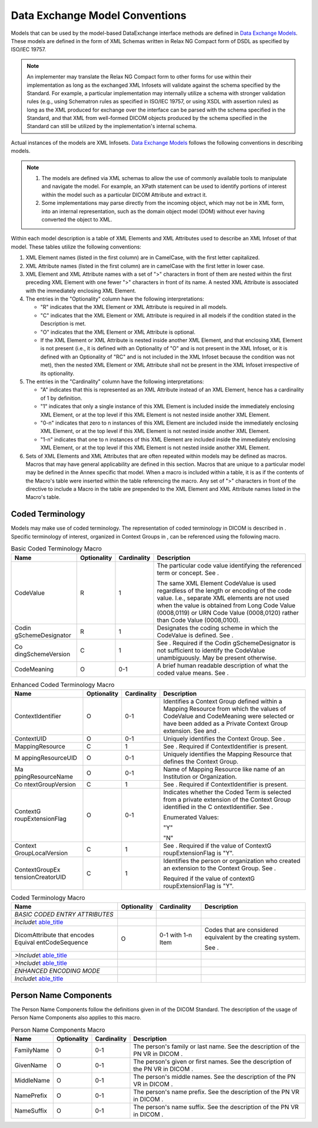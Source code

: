 .. _chapter_10:

Data Exchange Model Conventions
===============================

Models that can be used by the model-based DataExchange interface
methods are defined in `Data Exchange Models <#chapter_A>`__. These
models are defined in the form of XML Schemas written in Relax NG
Compact form of DSDL as specified by ISO/IEC 19757.

.. note::

   An implementer may translate the Relax NG Compact form to other forms
   for use within their implementation as long as the exchanged XML
   Infosets will validate against the schema specified by the Standard.
   For example, a particular implementation may internally utilize a
   schema with stronger validation rules (e.g., using Schematron rules
   as specified in ISO/IEC 19757, or using XSDL with assertion rules) as
   long as the XML produced for exchange over the interface can be
   parsed with the schema specified in the Standard, and that XML from
   well-formed DICOM objects produced by the schema specified in the
   Standard can still be utilized by the implementation's internal
   schema.

Actual instances of the models are XML Infosets. `Data Exchange
Models <#chapter_A>`__ follows the following conventions in describing
models.

.. note::

   1. The models are defined via XML schemas to allow the use of
      commonly available tools to manipulate and navigate the model. For
      example, an XPath statement can be used to identify portions of
      interest within the model such as a particular DICOM Attribute and
      extract it.

   2. Some implementations may parse directly from the incoming object,
      which may not be in XML form, into an internal representation,
      such as the domain object model (DOM) without ever having
      converted the object to XML.

Within each model description is a table of XML Elements and XML
Attributes used to describe an XML Infoset of that model. These tables
utilize the following conventions:

1. XML Element names (listed in the first column) are in CamelCase, with
   the first letter capitalized.

2. XML Attribute names (listed in the first column) are in camelCase
   with the first letter in lower case.

3. XML Element and XML Attribute names with a set of ">" characters in
   front of them are nested within the first preceding XML Element with
   one fewer ">" characters in front of its name. A nested XML Attribute
   is associated with the immediately enclosing XML Element.

4. The entries in the "Optionality" column have the following
   interpretations:

   -  "R" indicates that the XML Element or XML Attribute is required in
      all models.

   -  "C" indicates that the XML Element or XML Attribute is required in
      all models if the condition stated in the Description is met.

   -  "O" indicates that the XML Element or XML Attribute is optional.

   -  If the XML Element or XML Attribute is nested inside another XML
      Element, and that enclosing XML Element is not present (i.e., it
      is defined with an Optionality of "O" and is not present in the
      XML Infoset, or it is defined with an Optionality of "RC" and is
      not included in the XML Infoset because the condition was not
      met), then the nested XML Element or XML Attribute shall not be
      present in the XML Infoset irrespective of its optionality.

5. The entries in the "Cardinality" column have the following
   interpretations:

   -  "A" indicates that this is represented as an XML Attribute instead
      of an XML Element, hence has a cardinality of 1 by definition.

   -  "1" indicates that only a single instance of this XML Element is
      included inside the immediately enclosing XML Element, or at the
      top level if this XML Element is not nested inside another XML
      Element.

   -  "0-n" indicates that zero to n instances of this XML Element are
      included inside the immediately enclosing XML Element, or at the
      top level if this XML Element is not nested inside another XML
      Element.

   -  "1-n" indicates that one to n instances of this XML Element are
      included inside the immediately enclosing XML Element, or at the
      top level if this XML Element is not nested inside another XML
      Element.

6. Sets of XML Elements and XML Attributes that are often repeated
   within models may be defined as macros. Macros that may have general
   applicability are defined in this section. Macros that are unique to
   a particular model may be defined in the Annex specific that model.
   When a macro is included within a table, it is as if the contents of
   the Macro's table were inserted within the table referencing the
   macro. Any set of ">" characters in front of the directive to include
   a Macro in the table are prepended to the XML Element and XML
   Attribute names listed in the Macro's table.

.. _sect_10.1:

Coded Terminology
-----------------

Models may make use of coded terminology. The representation of coded
terminology in DICOM is described in . Specific terminology of interest,
organized in Context Groups in , can be referenced using the following
macro.

.. table:: Basic Coded Terminology Macro

   +-------------------+-------------+-------------+-------------------+
   | Name              | Optionality | Cardinality | Description       |
   +===================+=============+=============+===================+
   | CodeValue         | R           | 1           | The particular    |
   |                   |             |             | code value        |
   |                   |             |             | identifying the   |
   |                   |             |             | referenced term   |
   |                   |             |             | or concept. See . |
   |                   |             |             |                   |
   |                   |             |             | The same XML      |
   |                   |             |             | Element CodeValue |
   |                   |             |             | is used           |
   |                   |             |             | regardless of the |
   |                   |             |             | length or         |
   |                   |             |             | encoding of the   |
   |                   |             |             | code value. I.e., |
   |                   |             |             | separate XML      |
   |                   |             |             | elements are not  |
   |                   |             |             | used when the     |
   |                   |             |             | value is obtained |
   |                   |             |             | from Long Code    |
   |                   |             |             | Value (0008,0119) |
   |                   |             |             | or URN Code Value |
   |                   |             |             | (0008,0120)       |
   |                   |             |             | rather than Code  |
   |                   |             |             | Value             |
   |                   |             |             | (0008,0100).      |
   +-------------------+-------------+-------------+-------------------+
   | Codin             | R           | 1           | Designates the    |
   | gSchemeDesignator |             |             | coding scheme in  |
   |                   |             |             | which the         |
   |                   |             |             | CodeValue is      |
   |                   |             |             | defined. See .    |
   +-------------------+-------------+-------------+-------------------+
   | Co                | C           | 1           | See . Required if |
   | dingSchemeVersion |             |             | the               |
   |                   |             |             | Codin             |
   |                   |             |             | gSchemeDesignator |
   |                   |             |             | is not sufficient |
   |                   |             |             | to identify the   |
   |                   |             |             | CodeValue         |
   |                   |             |             | unambiguously.    |
   |                   |             |             | May be present    |
   |                   |             |             | otherwise.        |
   +-------------------+-------------+-------------+-------------------+
   | CodeMeaning       | O           | 0-1         | A brief human     |
   |                   |             |             | readable          |
   |                   |             |             | description of    |
   |                   |             |             | what the coded    |
   |                   |             |             | value means. See  |
   |                   |             |             | .                 |
   +-------------------+-------------+-------------+-------------------+

.. table:: Enhanced Coded Terminology Macro

   +-------------------+-------------+-------------+-------------------+
   | Name              | Optionality | Cardinality | Description       |
   +===================+=============+=============+===================+
   | ContextIdentifier | O           | 0-1         | Identifies a      |
   |                   |             |             | Context Group     |
   |                   |             |             | defined within a  |
   |                   |             |             | Mapping Resource  |
   |                   |             |             | from which the    |
   |                   |             |             | values of         |
   |                   |             |             | CodeValue and     |
   |                   |             |             | CodeMeaning were  |
   |                   |             |             | selected or have  |
   |                   |             |             | been added as a   |
   |                   |             |             | Private Context   |
   |                   |             |             | Group extension.  |
   |                   |             |             | See and .         |
   +-------------------+-------------+-------------+-------------------+
   | ContextUID        | O           | 0-1         | Uniquely          |
   |                   |             |             | identifies the    |
   |                   |             |             | Context Group.    |
   |                   |             |             | See .             |
   +-------------------+-------------+-------------+-------------------+
   | MappingResource   | C           | 1           | See . Required if |
   |                   |             |             | ContextIdentifier |
   |                   |             |             | is present.       |
   +-------------------+-------------+-------------+-------------------+
   | M                 | O           | 0-1         | Uniquely          |
   | appingResourceUID |             |             | identifies the    |
   |                   |             |             | Mapping Resource  |
   |                   |             |             | that defines the  |
   |                   |             |             | Context Group.    |
   +-------------------+-------------+-------------+-------------------+
   | Ma                | O           | 0-1         | Name of Mapping   |
   | ppingResourceName |             |             | Resource like     |
   |                   |             |             | name of an        |
   |                   |             |             | Institution or    |
   |                   |             |             | Organization.     |
   +-------------------+-------------+-------------+-------------------+
   | Co                | C           | 1           | See . Required if |
   | ntextGroupVersion |             |             | ContextIdentifier |
   |                   |             |             | is present.       |
   +-------------------+-------------+-------------+-------------------+
   | ContextG          | O           | 0-1         | Indicates whether |
   | roupExtensionFlag |             |             | the Coded Term is |
   |                   |             |             | selected from a   |
   |                   |             |             | private extension |
   |                   |             |             | of the Context    |
   |                   |             |             | Group identified  |
   |                   |             |             | in the            |
   |                   |             |             | C                 |
   |                   |             |             | ontextIdentifier. |
   |                   |             |             | See .             |
   |                   |             |             |                   |
   |                   |             |             | Enumerated        |
   |                   |             |             | Values:           |
   |                   |             |             |                   |
   |                   |             |             | "Y"               |
   |                   |             |             |                   |
   |                   |             |             | "N"               |
   +-------------------+-------------+-------------+-------------------+
   | Context           | C           | 1           | See . Required if |
   | GroupLocalVersion |             |             | the value of      |
   |                   |             |             | ContextG          |
   |                   |             |             | roupExtensionFlag |
   |                   |             |             | is "Y".           |
   +-------------------+-------------+-------------+-------------------+
   | ContextGroupEx    | C           | 1           | Identifies the    |
   | tensionCreatorUID |             |             | person or         |
   |                   |             |             | organization who  |
   |                   |             |             | created an        |
   |                   |             |             | extension to the  |
   |                   |             |             | Context Group.    |
   |                   |             |             | See .             |
   |                   |             |             |                   |
   |                   |             |             | Required if the   |
   |                   |             |             | value of          |
   |                   |             |             | contextG          |
   |                   |             |             | roupExtensionFlag |
   |                   |             |             | is "Y".           |
   +-------------------+-------------+-------------+-------------------+

.. table:: Coded Terminology Macro

   +-----------------+-------------+-----------------+-----------------+
   | Name            | Optionality | Cardinality     | Description     |
   +=================+=============+=================+=================+
   | *BASIC CODED    |             |                 |                 |
   | ENTRY           |             |                 |                 |
   | ATTRIBUTES*     |             |                 |                 |
   +-----------------+-------------+-----------------+-----------------+
   | *Include*\ `t   |             |                 |                 |
   | able_title <#ta |             |                 |                 |
   | ble_10.1-1a>`__ |             |                 |                 |
   +-----------------+-------------+-----------------+-----------------+
   | DicomAttribute  | O           | 0-1 with 1-n    | Codes that are  |
   | that encodes    |             | Item            | considered      |
   | Equival         |             |                 | equivalent by   |
   | entCodeSequence |             |                 | the creating    |
   |                 |             |                 | system.         |
   |                 |             |                 |                 |
   |                 |             |                 | See .           |
   +-----------------+-------------+-----------------+-----------------+
   | *>Include*\ `t  |             |                 |                 |
   | able_title <#ta |             |                 |                 |
   | ble_10.1-1a>`__ |             |                 |                 |
   +-----------------+-------------+-----------------+-----------------+
   | *>Include*\ `t  |             |                 |                 |
   | able_title <#ta |             |                 |                 |
   | ble_10.1-1b>`__ |             |                 |                 |
   +-----------------+-------------+-----------------+-----------------+
   | *ENHANCED       |             |                 |                 |
   | ENCODING MODE*  |             |                 |                 |
   +-----------------+-------------+-----------------+-----------------+
   | *Include*\ `t   |             |                 |                 |
   | able_title <#ta |             |                 |                 |
   | ble_10.1-1b>`__ |             |                 |                 |
   +-----------------+-------------+-----------------+-----------------+

.. _sect_10.2:

Person Name Components
----------------------

The Person Name Components follow the definitions given in of the DICOM
Standard. The description of the usage of Person Name Components also
applies to this macro.

.. table:: Person Name Components Macro

   +------------+-------------+-------------+--------------------------+
   | Name       | Optionality | Cardinality | Description              |
   +============+=============+=============+==========================+
   | FamilyName | O           | 0-1         | The person's family or   |
   |            |             |             | last name. See the       |
   |            |             |             | description of the PN VR |
   |            |             |             | in DICOM .               |
   +------------+-------------+-------------+--------------------------+
   | GivenName  | O           | 0-1         | The person's given or    |
   |            |             |             | first names. See the     |
   |            |             |             | description of the PN VR |
   |            |             |             | in DICOM .               |
   +------------+-------------+-------------+--------------------------+
   | MiddleName | O           | 0-1         | The person's middle      |
   |            |             |             | names. See the           |
   |            |             |             | description of the PN VR |
   |            |             |             | in DICOM .               |
   +------------+-------------+-------------+--------------------------+
   | NamePrefix | O           | 0-1         | The person's name        |
   |            |             |             | prefix. See the          |
   |            |             |             | description of the PN VR |
   |            |             |             | in DICOM .               |
   +------------+-------------+-------------+--------------------------+
   | NameSuffix | O           | 0-1         | The person's name        |
   |            |             |             | suffix. See the          |
   |            |             |             | description of the PN VR |
   |            |             |             | in DICOM .               |
   +------------+-------------+-------------+--------------------------+

